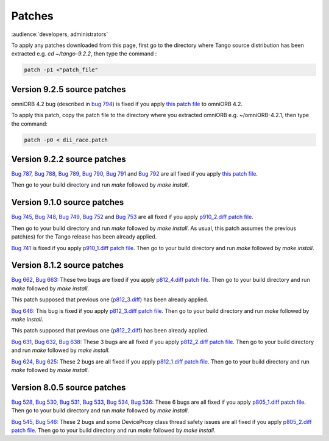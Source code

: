 .. _patches:

Patches
=======

:audience:`developers, administrators`

To apply any patches downloaded from this page, first go to the directory where Tango source distribution has been extracted
e.g. *cd ~/tango-9.2.2*, then type the command :

.. code-block:: console

       patch -p1 <"patch_file"


Version 9.2.5 source patches
----------------------------

omniORB 4.2 bug (described in `bug 794 <https://sourceforge.net/p/tango-cs/bugs/794/>`_) is fixed if you apply
`this patch file <http://ftp.esrf.fr/pub/cs/tango/Patches/dii_race.patch>`_ to omniORB 4.2.

To apply this patch, copy the patch file to the directory where you extracted omniORB e.g. ~/omniORB-4.2.1, then type the command:

.. code-block:: console

       patch -p0 < dii_race.patch


Version 9.2.2 source patches
----------------------------

`Bug 787 <https://sourceforge.net/p/tango-cs/bugs/787/>`_,
`Bug 788 <https://sourceforge.net/p/tango-cs/bugs/788/>`_,
`Bug 789 <https://sourceforge.net/p/tango-cs/bugs/789/>`_,
`Bug 790 <https://sourceforge.net/p/tango-cs/bugs/790/>`_,
`Bug 791 <https://sourceforge.net/p/tango-cs/bugs/791/>`_ and
`Bug 792 <https://sourceforge.net/p/tango-cs/bugs/792/>`_ are all fixed if you apply `this patch file <http://ftp.esrf.fr/pub/cs/tango/Patches/p922_1.diff>`_.

Then go to your build directory and run *make* followed by *make install*.


Version 9.1.0 source patches
----------------------------

`Bug 745 <https://sourceforge.net/p/tango-cs/bugs/745/>`_,
`Bug 748 <https://sourceforge.net/p/tango-cs/bugs/748/>`_,
`Bug 749 <https://sourceforge.net/p/tango-cs/bugs/748/>`_,
`Bug 752 <https://sourceforge.net/p/tango-cs/bugs/752/>`_ and
`Bug 753 <https://sourceforge.net/p/tango-cs/bugs/753/>`_
are all fixed if you apply `p910_2.diff patch file <ftp.esrf.fr/pub/cs/tango/Patches/p910_2.diff>`_.

Then go to your build directory and run *make* followed by *make install*.
As usual, this patch assumes the previous patch(es) for the Tango release has been already applied.

`Bug 741 <https://sourceforge.net/p/tango-cs/bugs/741/>`_ is fixed if you apply `p910_1.diff patch file <http://ftp.esrf.fr/pub/cs/tango/Patches/p910_1.diff>`_.
Then go to your build directory and run *make* followed by *make install*.


Version 8.1.2 source patches
----------------------------

`Bug 662 <https://sourceforge.net/p/tango-cs/bugs/662/>`_,
`Bug 663 <https://sourceforge.net/p/tango-cs/bugs/663/>`_:
These two bugs are fixed if you apply `p812_4.diff patch file <http://ftp.esrf.fr/pub/cs/tango/Patches/p812_4.diff>`_.
Then go to your build directory and run *make* followed by *make install*.

This patch supposed that previous one (`p812_3.diff <http://ftp.esrf.fr/pub/cs/tango/Patches/p812_3.diff>`_) has been already applied.

`Bug 646 <https://sourceforge.net/p/tango-cs/bugs/646/>`_:
This bug is  fixed if you apply `p812_3.diff patch file <http://ftp.esrf.fr/pub/cs/tango/Patches/p812_3.diff>`_.
Then go to your build directory and run *make* followed by *make install*.

This patch supposed that previous one (`p812_2.diff <http://ftp.esrf.fr/pub/cs/tango/Patches/p812_2.diff>`_) has been already applied.

`Bug 631 <https://sourceforge.net/p/tango-cs/bugs/631/>`_,
`Bug 632 <https://sourceforge.net/p/tango-cs/bugs/632/>`_,
`Bug 638 <https://sourceforge.net/p/tango-cs/bugs/638/>`_:
These 3 bugs are all fixed if you apply `p812_2.diff patch file <http://ftp.esrf.fr/pub/cs/tango/Patches/p812_2.diff>`_.
Then go to your build directory and run *make* followed by *make install*.

`Bug 624 <https://sourceforge.net/p/tango-cs/bugs/624/>`_,
`Bug 625 <https://sourceforge.net/p/tango-cs/bugs/625/>`_:
These 2 bugs are all fixed if you apply `p812_1.diff patch file <http://ftp.esrf.fr/pub/cs/tango/Patches/p812_1.diff>`_.
Then go to your build directory and run *make* followed by *make install*.


Version 8.0.5 source patches
----------------------------

`Bug 528 <https://sourceforge.net/p/tango-cs/bugs/528/>`_,
`Bug 530 <https://sourceforge.net/p/tango-cs/bugs/530/>`_,
`Bug 531 <https://sourceforge.net/p/tango-cs/bugs/531/>`_,
`Bug 533 <https://sourceforge.net/p/tango-cs/bugs/533/>`_,
`Bug 534 <https://sourceforge.net/p/tango-cs/bugs/534/>`_,
`Bug 536 <https://sourceforge.net/p/tango-cs/bugs/536/>`_:
These 6 bugs are all fixed if you apply `p805_1.diff patch file <http://ftp.esrf.fr/pub/cs/tango/Patches/p805_1.diff>`_.
Then go to your build directory and run *make* followed by *make install*.

`Bug 545 <https://sourceforge.net/p/tango-cs/bugs/545/>`_,
`Bug 546 <https://sourceforge.net/p/tango-cs/bugs/546/>`_:
These 2 bugs and some DeviceProxy class thread safety issues are all fixed if you apply `p805_2.diff patch file <http://ftp.esrf.fr/pub/cs/tango/Patches/p805_2.diff>`_.
Then go to your build directory and run *make* followed by *make install*.
